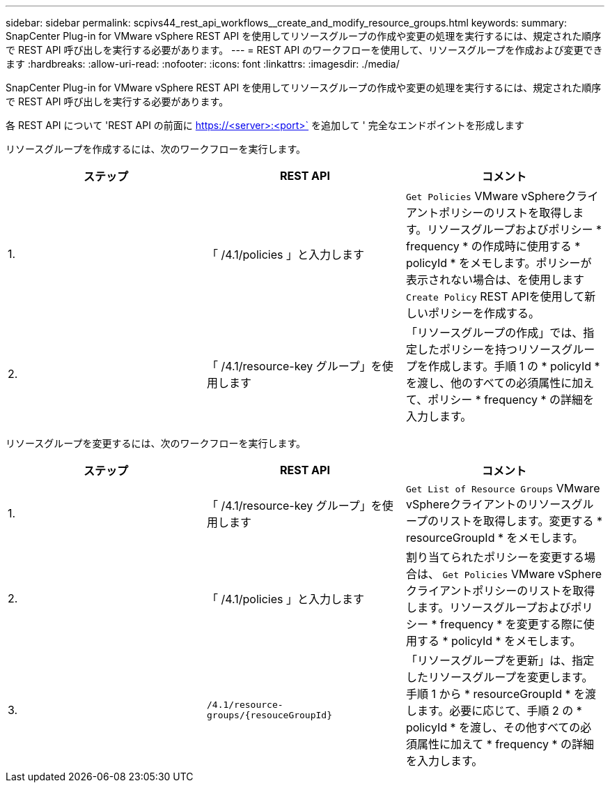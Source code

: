 ---
sidebar: sidebar 
permalink: scpivs44_rest_api_workflows__create_and_modify_resource_groups.html 
keywords:  
summary: SnapCenter Plug-in for VMware vSphere REST API を使用してリソースグループの作成や変更の処理を実行するには、規定された順序で REST API 呼び出しを実行する必要があります。 
---
= REST API のワークフローを使用して、リソースグループを作成および変更できます
:hardbreaks:
:allow-uri-read: 
:nofooter: 
:icons: font
:linkattrs: 
:imagesdir: ./media/


[role="lead"]
SnapCenter Plug-in for VMware vSphere REST API を使用してリソースグループの作成や変更の処理を実行するには、規定された順序で REST API 呼び出しを実行する必要があります。

各 REST API について 'REST API の前面に https://<server>:<port>` を追加して ' 完全なエンドポイントを形成します

リソースグループを作成するには、次のワークフローを実行します。

|===
| ステップ | REST API | コメント 


| 1. | 「 /4.1/policies 」と入力します | `Get Policies` VMware vSphereクライアントポリシーのリストを取得します。リソースグループおよびポリシー * frequency * の作成時に使用する * policyId * をメモします。ポリシーが表示されない場合は、を使用します `Create Policy` REST APIを使用して新しいポリシーを作成する。 


| 2. | 「 /4.1/resource-key グループ」を使用します | 「リソースグループの作成」では、指定したポリシーを持つリソースグループを作成します。手順 1 の * policyId * を渡し、他のすべての必須属性に加えて、ポリシー * frequency * の詳細を入力します。 
|===
リソースグループを変更するには、次のワークフローを実行します。

|===
| ステップ | REST API | コメント 


| 1. | 「 /4.1/resource-key グループ」を使用します | `Get List of Resource Groups` VMware vSphereクライアントのリソースグループのリストを取得します。変更する * resourceGroupId * をメモします。 


| 2. | 「 /4.1/policies 」と入力します | 割り当てられたポリシーを変更する場合は、 `Get Policies` VMware vSphereクライアントポリシーのリストを取得します。リソースグループおよびポリシー * frequency * を変更する際に使用する * policyId * をメモします。 


| 3. | `/4.1/resource-groups/{resouceGroupId}` | 「リソースグループを更新」は、指定したリソースグループを変更します。手順 1 から * resourceGroupId * を渡します。必要に応じて、手順 2 の * policyId * を渡し、その他すべての必須属性に加えて * frequency * の詳細を入力します。 
|===